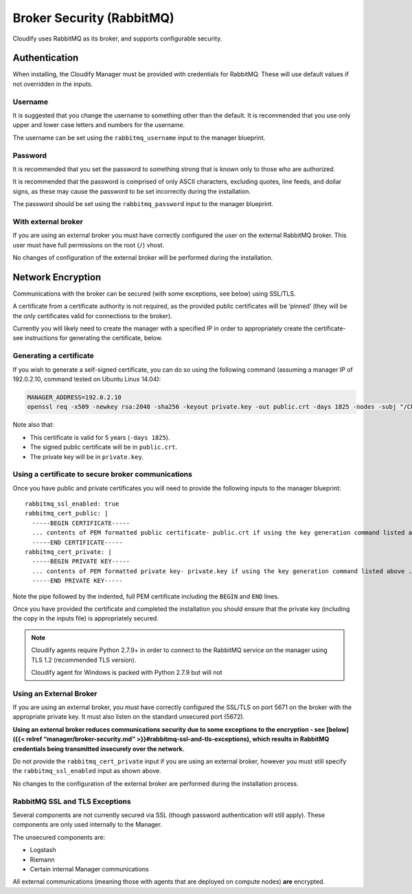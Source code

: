 Broker Security (RabbitMQ)
%%%%%%%%%%%%%%%%%%%%%%%%%%

Cloudify uses RabbitMQ as its broker, and supports configurable
security.

Authentication
==============

When installing, the Cloudify Manager must be provided with credentials
for RabbitMQ. These will use default values if not overridden in the
inputs.

Username
--------

It is suggested that you change the username to something other than the
default. It is recommended that you use only upper and lower case
letters and numbers for the username.

The username can be set using the ``rabbitmq_username`` input to the
manager blueprint.

Password
--------

It is recommended that you set the password to something strong that is
known only to those who are authorized.

It is recommended that the password is comprised of only ASCII
characters, excluding quotes, line feeds, and dollar signs, as these may
cause the password to be set incorrectly during the installation.

The password should be set using the ``rabbitmq_password`` input to the
manager blueprint.

With external broker
--------------------

If you are using an external broker you must have correctly configured
the user on the external RabbitMQ broker. This user must have full
permissions on the root (``/``) vhost.

No changes of configuration of the external broker will be performed
during the installation.

Network Encryption
==================

Communications with the broker can be secured (with some exceptions, see
below) using SSL/TLS.

A certificate from a certificate authority is not required, as the
provided public certificates will be ‘pinned’ (they will be the only
certificates valid for connections to the broker).

Currently you will likely need to create the manager with a specified IP
in order to appropriately create the certificate- see instructions for
generating the certificate, below.

Generating a certificate
------------------------

If you wish to generate a self-signed certificate, you can do so using
the following command (assuming a manager IP of 192.0.2.10, command
tested on Ubuntu Linux 14.04):

.. code:: sh

        MANAGER_ADDRESS=192.0.2.10
        openssl req -x509 -newkey rsa:2048 -sha256 -keyout private.key -out public.crt -days 1825 -nodes -subj "/CN=${MANAGER_ADDRESS} /subjectAltName=IP:127.0.0.1,DNS:localhost,IP:${MANAGER_ADDRESS}"

Note also that:

-  This certificate is valid for 5 years (``-days 1825``).
-  The signed public certificate will be in ``public.crt``.
-  The private key will be in ``private.key``.

Using a certificate to secure broker communications
---------------------------------------------------

Once you have public and private certificates you will need to provide
the following inputs to the manager blueprint:

::

    rabbitmq_ssl_enabled: true
    rabbitmq_cert_public: |
      -----BEGIN CERTIFICATE-----
      ... contents of PEM formatted public certificate- public.crt if using the key generation command listed above ...
      -----END CERTIFICATE-----
    rabbitmq_cert_private: |
      -----BEGIN PRIVATE KEY-----
      ... contents of PEM formatted private key- private.key if using the key generation command listed above ...
      -----END PRIVATE KEY-----

Note the pipe followed by the indented, full PEM certificate including
the ``BEGIN`` and ``END`` lines.

Once you have provided the certificate and completed the installation
you should ensure that the private key (including the copy in the inputs
file) is appropriately secured.

.. note::
    :class: summary

    Cloudify agents require Python 2.7.9+ in    order to connect to the RabbitMQ service on the manager using TLS 1.2
    (recommended TLS version).
    
    Cloudify agent for Windows is packed with Python 2.7.9 but will not

Using an External Broker
------------------------

If you are using an external broker, you must have correctly configured
the SSL/TLS on port 5671 on the broker with the appropriate private key.
It must also listen on the standard unsecured port (5672).

**Using an external broker reduces communications security due to some
exceptions to the encryption - see [below]({{< relref
“manager/broker-security.md” >}}#rabbitmq-ssl-and-tls-exceptions), which
results in RabbitMQ credentials being transmitted insecurely over the
network.**

Do not provide the ``rabbitmq_cert_private`` input if you are using an
external broker, however you must still specify the
``rabbitmq_ssl_enabled`` input as shown above.

No changes to the configuration of the external broker are performed
during the installation process.

RabbitMQ SSL and TLS Exceptions
-------------------------------

Several components are not currently secured via SSL (though password
authentication will still apply). These components are only used
internally to the Manager.

The unsecured components are:

-  Logstash
-  Riemann
-  Certain internal Manager communications

All external communications (meaning those with agents that are deployed
on compute nodes) **are** encrypted.
